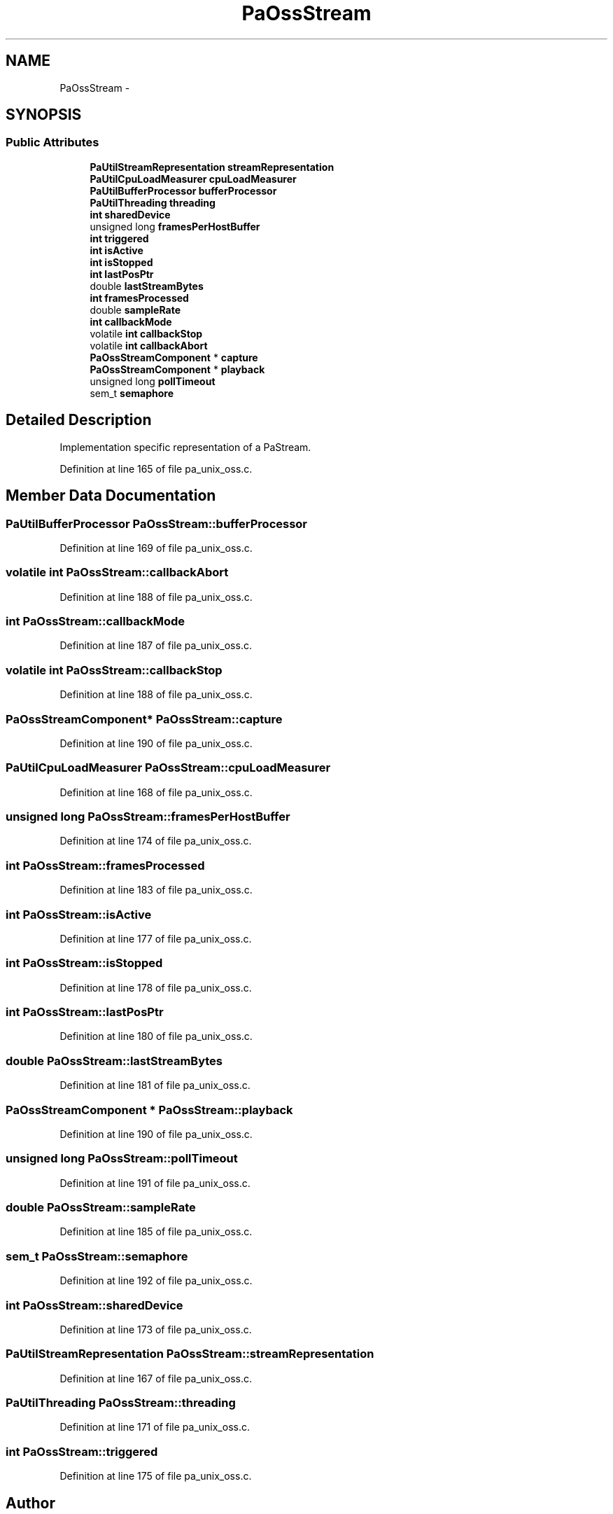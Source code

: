.TH "PaOssStream" 3 "Thu Apr 28 2016" "Audacity" \" -*- nroff -*-
.ad l
.nh
.SH NAME
PaOssStream \- 
.SH SYNOPSIS
.br
.PP
.SS "Public Attributes"

.in +1c
.ti -1c
.RI "\fBPaUtilStreamRepresentation\fP \fBstreamRepresentation\fP"
.br
.ti -1c
.RI "\fBPaUtilCpuLoadMeasurer\fP \fBcpuLoadMeasurer\fP"
.br
.ti -1c
.RI "\fBPaUtilBufferProcessor\fP \fBbufferProcessor\fP"
.br
.ti -1c
.RI "\fBPaUtilThreading\fP \fBthreading\fP"
.br
.ti -1c
.RI "\fBint\fP \fBsharedDevice\fP"
.br
.ti -1c
.RI "unsigned long \fBframesPerHostBuffer\fP"
.br
.ti -1c
.RI "\fBint\fP \fBtriggered\fP"
.br
.ti -1c
.RI "\fBint\fP \fBisActive\fP"
.br
.ti -1c
.RI "\fBint\fP \fBisStopped\fP"
.br
.ti -1c
.RI "\fBint\fP \fBlastPosPtr\fP"
.br
.ti -1c
.RI "double \fBlastStreamBytes\fP"
.br
.ti -1c
.RI "\fBint\fP \fBframesProcessed\fP"
.br
.ti -1c
.RI "double \fBsampleRate\fP"
.br
.ti -1c
.RI "\fBint\fP \fBcallbackMode\fP"
.br
.ti -1c
.RI "volatile \fBint\fP \fBcallbackStop\fP"
.br
.ti -1c
.RI "volatile \fBint\fP \fBcallbackAbort\fP"
.br
.ti -1c
.RI "\fBPaOssStreamComponent\fP * \fBcapture\fP"
.br
.ti -1c
.RI "\fBPaOssStreamComponent\fP * \fBplayback\fP"
.br
.ti -1c
.RI "unsigned long \fBpollTimeout\fP"
.br
.ti -1c
.RI "sem_t \fBsemaphore\fP"
.br
.in -1c
.SH "Detailed Description"
.PP 
Implementation specific representation of a PaStream\&. 
.PP
Definition at line 165 of file pa_unix_oss\&.c\&.
.SH "Member Data Documentation"
.PP 
.SS "\fBPaUtilBufferProcessor\fP PaOssStream::bufferProcessor"

.PP
Definition at line 169 of file pa_unix_oss\&.c\&.
.SS "volatile \fBint\fP PaOssStream::callbackAbort"

.PP
Definition at line 188 of file pa_unix_oss\&.c\&.
.SS "\fBint\fP PaOssStream::callbackMode"

.PP
Definition at line 187 of file pa_unix_oss\&.c\&.
.SS "volatile \fBint\fP PaOssStream::callbackStop"

.PP
Definition at line 188 of file pa_unix_oss\&.c\&.
.SS "\fBPaOssStreamComponent\fP* PaOssStream::capture"

.PP
Definition at line 190 of file pa_unix_oss\&.c\&.
.SS "\fBPaUtilCpuLoadMeasurer\fP PaOssStream::cpuLoadMeasurer"

.PP
Definition at line 168 of file pa_unix_oss\&.c\&.
.SS "unsigned long PaOssStream::framesPerHostBuffer"

.PP
Definition at line 174 of file pa_unix_oss\&.c\&.
.SS "\fBint\fP PaOssStream::framesProcessed"

.PP
Definition at line 183 of file pa_unix_oss\&.c\&.
.SS "\fBint\fP PaOssStream::isActive"

.PP
Definition at line 177 of file pa_unix_oss\&.c\&.
.SS "\fBint\fP PaOssStream::isStopped"

.PP
Definition at line 178 of file pa_unix_oss\&.c\&.
.SS "\fBint\fP PaOssStream::lastPosPtr"

.PP
Definition at line 180 of file pa_unix_oss\&.c\&.
.SS "double PaOssStream::lastStreamBytes"

.PP
Definition at line 181 of file pa_unix_oss\&.c\&.
.SS "\fBPaOssStreamComponent\fP * PaOssStream::playback"

.PP
Definition at line 190 of file pa_unix_oss\&.c\&.
.SS "unsigned long PaOssStream::pollTimeout"

.PP
Definition at line 191 of file pa_unix_oss\&.c\&.
.SS "double PaOssStream::sampleRate"

.PP
Definition at line 185 of file pa_unix_oss\&.c\&.
.SS "sem_t PaOssStream::semaphore"

.PP
Definition at line 192 of file pa_unix_oss\&.c\&.
.SS "\fBint\fP PaOssStream::sharedDevice"

.PP
Definition at line 173 of file pa_unix_oss\&.c\&.
.SS "\fBPaUtilStreamRepresentation\fP PaOssStream::streamRepresentation"

.PP
Definition at line 167 of file pa_unix_oss\&.c\&.
.SS "\fBPaUtilThreading\fP PaOssStream::threading"

.PP
Definition at line 171 of file pa_unix_oss\&.c\&.
.SS "\fBint\fP PaOssStream::triggered"

.PP
Definition at line 175 of file pa_unix_oss\&.c\&.

.SH "Author"
.PP 
Generated automatically by Doxygen for Audacity from the source code\&.
